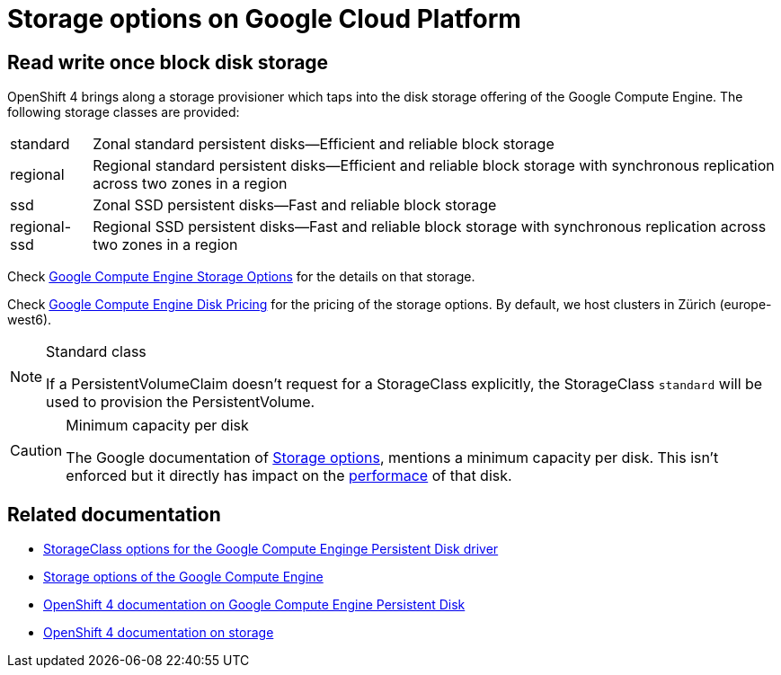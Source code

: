 = Storage options on Google Cloud Platform

== Read write once block disk storage

OpenShift 4 brings along a storage provisioner which taps into the disk storage offering of the Google Compute Engine.
The following storage classes are provided:

[horizontal]
standard:: Zonal standard persistent disks—Efficient and reliable block storage
regional:: Regional standard persistent disks—Efficient and reliable block storage with synchronous replication across two zones in a region
ssd:: Zonal SSD persistent disks—Fast and reliable block storage
regional-ssd:: Regional SSD persistent disks—Fast and reliable block storage with synchronous replication across two zones in a region

Check https://cloud.google.com/compute/docs/disks/[Google Compute Engine Storage Options] for the details on that storage.

Check https://cloud.google.com/compute/disks-image-pricing#disk[Google Compute Engine Disk Pricing] for the pricing of the storage options.
By default, we host clusters in Zürich (europe-west6).

[NOTE]
.Standard class
====
If a PersistentVolumeClaim doesn't request for a StorageClass explicitly, the StorageClass `standard` will be used to provision the PersistentVolume.
====

[CAUTION]
.Minimum capacity per disk
====
The Google documentation of https://cloud.google.com/compute/docs/disks/#introduction[Storage options], mentions a minimum capacity per disk.
This isn't enforced but it directly has impact on the https://developers.google.com/compute/docs/disks#performance[performace] of that disk.
====

== Related documentation

* https://v1-17.docs.kubernetes.io/docs/concepts/storage/storage-classes/#gce-pd[StorageClass options for the Google Compute Enginge Persistent Disk driver]
* https://cloud.google.com/compute/docs/disks/[Storage options of the Google Compute Engine]
* https://docs.openshift.com/container-platform/4.4/storage/persistent_storage/persistent-storage-gce.html[OpenShift 4 documentation on Google Compute Engine Persistent Disk]
* https://docs.openshift.com/container-platform/4.4/storage/understanding-persistent-storage.html[OpenShift 4 documentation on storage]
